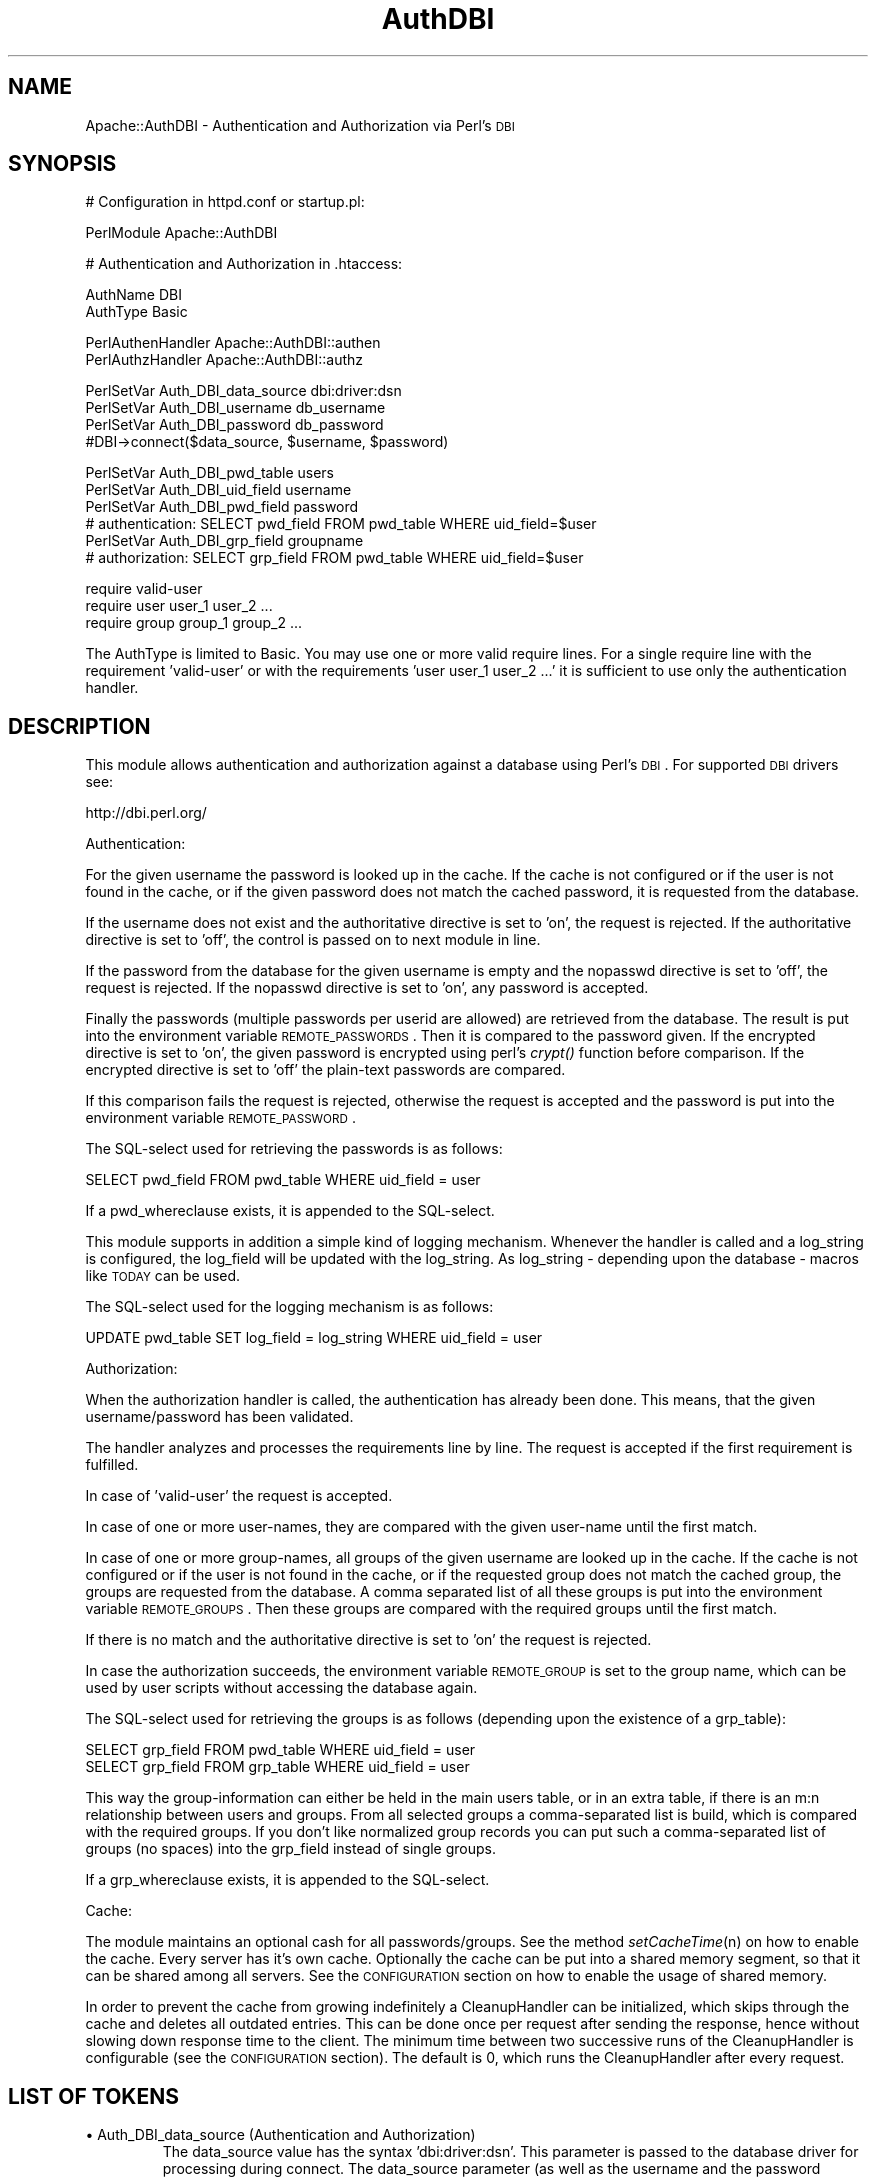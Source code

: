 .\" Automatically generated by Pod::Man version 1.15
.\" Tue Apr  1 15:23:59 2003
.\"
.\" Standard preamble:
.\" ======================================================================
.de Sh \" Subsection heading
.br
.if t .Sp
.ne 5
.PP
\fB\\$1\fR
.PP
..
.de Sp \" Vertical space (when we can't use .PP)
.if t .sp .5v
.if n .sp
..
.de Ip \" List item
.br
.ie \\n(.$>=3 .ne \\$3
.el .ne 3
.IP "\\$1" \\$2
..
.de Vb \" Begin verbatim text
.ft CW
.nf
.ne \\$1
..
.de Ve \" End verbatim text
.ft R

.fi
..
.\" Set up some character translations and predefined strings.  \*(-- will
.\" give an unbreakable dash, \*(PI will give pi, \*(L" will give a left
.\" double quote, and \*(R" will give a right double quote.  | will give a
.\" real vertical bar.  \*(C+ will give a nicer C++.  Capital omega is used
.\" to do unbreakable dashes and therefore won't be available.  \*(C` and
.\" \*(C' expand to `' in nroff, nothing in troff, for use with C<>
.tr \(*W-|\(bv\*(Tr
.ds C+ C\v'-.1v'\h'-1p'\s-2+\h'-1p'+\s0\v'.1v'\h'-1p'
.ie n \{\
.    ds -- \(*W-
.    ds PI pi
.    if (\n(.H=4u)&(1m=24u) .ds -- \(*W\h'-12u'\(*W\h'-12u'-\" diablo 10 pitch
.    if (\n(.H=4u)&(1m=20u) .ds -- \(*W\h'-12u'\(*W\h'-8u'-\"  diablo 12 pitch
.    ds L" ""
.    ds R" ""
.    ds C` ""
.    ds C' ""
'br\}
.el\{\
.    ds -- \|\(em\|
.    ds PI \(*p
.    ds L" ``
.    ds R" ''
'br\}
.\"
.\" If the F register is turned on, we'll generate index entries on stderr
.\" for titles (.TH), headers (.SH), subsections (.Sh), items (.Ip), and
.\" index entries marked with X<> in POD.  Of course, you'll have to process
.\" the output yourself in some meaningful fashion.
.if \nF \{\
.    de IX
.    tm Index:\\$1\t\\n%\t"\\$2"
..
.    nr % 0
.    rr F
.\}
.\"
.\" For nroff, turn off justification.  Always turn off hyphenation; it
.\" makes way too many mistakes in technical documents.
.hy 0
.if n .na
.\"
.\" Accent mark definitions (@(#)ms.acc 1.5 88/02/08 SMI; from UCB 4.2).
.\" Fear.  Run.  Save yourself.  No user-serviceable parts.
.bd B 3
.    \" fudge factors for nroff and troff
.if n \{\
.    ds #H 0
.    ds #V .8m
.    ds #F .3m
.    ds #[ \f1
.    ds #] \fP
.\}
.if t \{\
.    ds #H ((1u-(\\\\n(.fu%2u))*.13m)
.    ds #V .6m
.    ds #F 0
.    ds #[ \&
.    ds #] \&
.\}
.    \" simple accents for nroff and troff
.if n \{\
.    ds ' \&
.    ds ` \&
.    ds ^ \&
.    ds , \&
.    ds ~ ~
.    ds /
.\}
.if t \{\
.    ds ' \\k:\h'-(\\n(.wu*8/10-\*(#H)'\'\h"|\\n:u"
.    ds ` \\k:\h'-(\\n(.wu*8/10-\*(#H)'\`\h'|\\n:u'
.    ds ^ \\k:\h'-(\\n(.wu*10/11-\*(#H)'^\h'|\\n:u'
.    ds , \\k:\h'-(\\n(.wu*8/10)',\h'|\\n:u'
.    ds ~ \\k:\h'-(\\n(.wu-\*(#H-.1m)'~\h'|\\n:u'
.    ds / \\k:\h'-(\\n(.wu*8/10-\*(#H)'\z\(sl\h'|\\n:u'
.\}
.    \" troff and (daisy-wheel) nroff accents
.ds : \\k:\h'-(\\n(.wu*8/10-\*(#H+.1m+\*(#F)'\v'-\*(#V'\z.\h'.2m+\*(#F'.\h'|\\n:u'\v'\*(#V'
.ds 8 \h'\*(#H'\(*b\h'-\*(#H'
.ds o \\k:\h'-(\\n(.wu+\w'\(de'u-\*(#H)/2u'\v'-.3n'\*(#[\z\(de\v'.3n'\h'|\\n:u'\*(#]
.ds d- \h'\*(#H'\(pd\h'-\w'~'u'\v'-.25m'\f2\(hy\fP\v'.25m'\h'-\*(#H'
.ds D- D\\k:\h'-\w'D'u'\v'-.11m'\z\(hy\v'.11m'\h'|\\n:u'
.ds th \*(#[\v'.3m'\s+1I\s-1\v'-.3m'\h'-(\w'I'u*2/3)'\s-1o\s+1\*(#]
.ds Th \*(#[\s+2I\s-2\h'-\w'I'u*3/5'\v'-.3m'o\v'.3m'\*(#]
.ds ae a\h'-(\w'a'u*4/10)'e
.ds Ae A\h'-(\w'A'u*4/10)'E
.    \" corrections for vroff
.if v .ds ~ \\k:\h'-(\\n(.wu*9/10-\*(#H)'\s-2\u~\d\s+2\h'|\\n:u'
.if v .ds ^ \\k:\h'-(\\n(.wu*10/11-\*(#H)'\v'-.4m'^\v'.4m'\h'|\\n:u'
.    \" for low resolution devices (crt and lpr)
.if \n(.H>23 .if \n(.V>19 \
\{\
.    ds : e
.    ds 8 ss
.    ds o a
.    ds d- d\h'-1'\(ga
.    ds D- D\h'-1'\(hy
.    ds th \o'bp'
.    ds Th \o'LP'
.    ds ae ae
.    ds Ae AE
.\}
.rm #[ #] #H #V #F C
.\" ======================================================================
.\"
.IX Title "AuthDBI 3"
.TH AuthDBI 3 "perl v5.6.1" "2003-02-17" "User Contributed Perl Documentation"
.UC
.SH "NAME"
Apache::AuthDBI \- Authentication and Authorization via Perl's \s-1DBI\s0
.SH "SYNOPSIS"
.IX Header "SYNOPSIS"
.Vb 1
\& # Configuration in httpd.conf or startup.pl:
.Ve
.Vb 1
\& PerlModule Apache::AuthDBI
.Ve
.Vb 1
\& # Authentication and Authorization in .htaccess:
.Ve
.Vb 2
\& AuthName DBI
\& AuthType Basic
.Ve
.Vb 2
\& PerlAuthenHandler Apache::AuthDBI::authen
\& PerlAuthzHandler  Apache::AuthDBI::authz
.Ve
.Vb 4
\& PerlSetVar Auth_DBI_data_source   dbi:driver:dsn
\& PerlSetVar Auth_DBI_username      db_username
\& PerlSetVar Auth_DBI_password      db_password
\& #DBI->connect($data_source, $username, $password)
.Ve
.Vb 6
\& PerlSetVar Auth_DBI_pwd_table     users
\& PerlSetVar Auth_DBI_uid_field     username
\& PerlSetVar Auth_DBI_pwd_field     password
\& # authentication: SELECT pwd_field FROM pwd_table WHERE uid_field=$user
\& PerlSetVar Auth_DBI_grp_field     groupname
\& # authorization: SELECT grp_field FROM pwd_table WHERE uid_field=$user
.Ve
.Vb 3
\& require valid-user
\& require user   user_1  user_2 ...
\& require group group_1 group_2 ...
.Ve
The AuthType is limited to Basic. You may use one or more valid require lines. 
For a single require line with the requirement 'valid-user' or with the requirements 
\&'user user_1 user_2 ...' it is sufficient to use only the authentication handler.
.SH "DESCRIPTION"
.IX Header "DESCRIPTION"
This module allows authentication and authorization against a database 
using Perl's \s-1DBI\s0. For supported \s-1DBI\s0 drivers see: 
.PP
.Vb 1
\& http://dbi.perl.org/
.Ve
Authentication:
.PP
For the given username the password is looked up in the cache. If the cache 
is not configured or if the user is not found in the cache, or if the given 
password does not match the cached password, it is requested from the database. 
.PP
If the username does not exist and the authoritative directive is set to 'on', 
the request is rejected. If the authoritative directive is set to 'off', the 
control is passed on to next module in line. 
.PP
If the password from the database for the given username is empty and the nopasswd 
directive is set to 'off', the request is rejected. If the nopasswd directive is set 
to 'on', any password is accepted. 
.PP
Finally the passwords (multiple passwords per userid are allowed) are 
retrieved from the database. The result is put into the environment variable 
\&\s-1REMOTE_PASSWORDS\s0. Then it is compared to the password given. If the encrypted 
directive is set to 'on', the given password is encrypted using perl's \fIcrypt()\fR 
function before comparison. If the encrypted directive is set to 'off' the 
plain-text passwords are compared. 
.PP
If this comparison fails the request is rejected, otherwise the request is 
accepted and the password is put into the environment variable \s-1REMOTE_PASSWORD\s0.
.PP
The SQL-select used for retrieving the passwords is as follows: 
.PP
.Vb 1
\& SELECT pwd_field FROM pwd_table WHERE uid_field = user
.Ve
If a pwd_whereclause exists, it is appended to the SQL-select.
.PP
This module supports in addition a simple kind of logging mechanism. Whenever 
the handler is called and a log_string is configured, the log_field will be 
updated with the log_string. As log_string \- depending upon the database \- 
macros like \s-1TODAY\s0 can be used. 
.PP
The SQL-select used for the logging mechanism is as follows: 
.PP
.Vb 1
\& UPDATE pwd_table SET log_field = log_string WHERE uid_field = user
.Ve
Authorization:
.PP
When the authorization handler is called, the authentication has already been 
done. This means, that the given username/password has been validated. 
.PP
The handler analyzes and processes the requirements line by line. The request 
is accepted if the first requirement is fulfilled. 
.PP
In case of 'valid-user' the request is accepted. 
.PP
In case of one or more user-names, they are compared with the given user-name 
until the first match. 
.PP
In case of one or more group-names, all groups of the given username are 
looked up in the cache. If the cache is not configured or if the user is not 
found in the cache, or if the requested group does not match the cached group, 
the groups are requested from the database. A comma separated list of all 
these groups is put into the environment variable \s-1REMOTE_GROUPS\s0. Then these 
groups are compared with the required groups until the first match. 
.PP
If there is no match and the authoritative directive is set to 'on' the 
request is rejected. 
.PP
In case the authorization succeeds, the environment variable \s-1REMOTE_GROUP\s0 is 
set to the group name, which can be used by user scripts without accessing
the database again.
.PP
The SQL-select used for retrieving the groups is as follows (depending upon 
the existence of a grp_table): 
.PP
.Vb 2
\& SELECT grp_field FROM pwd_table WHERE uid_field = user
\& SELECT grp_field FROM grp_table WHERE uid_field = user
.Ve
This way the group-information can either be held in the main users table, or 
in an extra table, if there is an m:n relationship between users and groups. 
From all selected groups a comma-separated list is build, which is compared 
with the required groups. If you don't like normalized group records you can 
put such a comma-separated list of groups (no spaces) into the grp_field 
instead of single groups. 
.PP
If a grp_whereclause exists, it is appended to the SQL-select.
.PP
Cache:
.PP
The module maintains an optional cash for all passwords/groups. See the
method \fIsetCacheTime\fR\|(n) on how to enable the cache. Every server has it's 
own cache. Optionally the cache can be put into a shared memory segment, 
so that it can be shared among all servers. See the \s-1CONFIGURATION\s0 section 
on how to enable the usage of shared memory. 
.PP
In order to prevent the cache from growing indefinitely a CleanupHandler can 
be initialized, which skips through the cache and deletes all outdated entries.
This can be done once per request after sending the response, hence without 
slowing down response time to the client. The minimum time between two successive 
runs of the CleanupHandler is configurable (see the \s-1CONFIGURATION\s0 section). The 
default is 0, which runs the CleanupHandler after every request. 
.SH "LIST OF TOKENS"
.IX Header "LIST OF TOKENS"
.Ip "\(bu Auth_DBI_data_source (Authentication and Authorization)"
.IX Item "Auth_DBI_data_source (Authentication and Authorization)"
The data_source value has the syntax 'dbi:driver:dsn'. This parameter is 
passed to the database driver for processing during connect. The data_source 
parameter (as well as the username and the password parameters) may be a 
tilde ('~') separated list of several data_sources. All of these triples will 
be used until a successful connect is made. This way several backup-servers can 
be configured. if you want to use the environment variable \s-1DBI_DSN\s0 instead of 
a data_source, do not specify this parameter at all. 
.Ip "\(bu Auth_DBI_username (Authentication and Authorization)"
.IX Item "Auth_DBI_username (Authentication and Authorization)"
The username argument is passed to the database driver for processing during 
connect. This parameter may be a tilde ('~') separated list. See the data_source 
parameter above for the usage of a list. 
.Ip "\(bu Auth_DBI_password (Authentication and Authorization)"
.IX Item "Auth_DBI_password (Authentication and Authorization)"
The password argument is passed to the database driver for processing during 
connect. This parameter may be a tilde ('~')  separated list. See the data_source 
parameter above for the usage of a list. 
.Ip "\(bu Auth_DBI_pwd_table (Authentication and Authorization)"
.IX Item "Auth_DBI_pwd_table (Authentication and Authorization)"
Contains at least the fields with the username and the (possibly encrypted) 
password. The username should be unique. 
.Ip "\(bu Auth_DBI_uid_field (Authentication and Authorization)"
.IX Item "Auth_DBI_uid_field (Authentication and Authorization)"
Field name containing the username in the Auth_DBI_pwd_table. 
.Ip "\(bu Auth_DBI_pwd_field (Authentication only)"
.IX Item "Auth_DBI_pwd_field (Authentication only)"
Field name containing the password in the Auth_DBI_pwd_table. 
.Ip "\(bu Auth_DBI_pwd_whereclause (Authentication only)"
.IX Item "Auth_DBI_pwd_whereclause (Authentication only)"
Use this option for specifying more constraints to the SQL-select.
.Ip "\(bu Auth_DBI_grp_table (Authorization only)"
.IX Item "Auth_DBI_grp_table (Authorization only)"
Contains at least the fields with the username and the groupname. 
.Ip "\(bu Auth_DBI_grp_field (Authorization only)"
.IX Item "Auth_DBI_grp_field (Authorization only)"
Field-name containing the groupname in the Auth_DBI_grp_table. 
.Ip "\(bu Auth_DBI_grp_whereclause (Authorization only)"
.IX Item "Auth_DBI_grp_whereclause (Authorization only)"
Use this option for specifying more constraints to the SQL-select.
.Ip "\(bu Auth_DBI_log_field (Authentication only)"
.IX Item "Auth_DBI_log_field (Authentication only)"
Field name containing the log string in the Auth_DBI_pwd_table. 
.Ip "\(bu Auth_DBI_log_string (Authentication only)"
.IX Item "Auth_DBI_log_string (Authentication only)"
String to update the Auth_DBI_log_field in the Auth_DBI_pwd_table. Depending 
upon the database this can be a macro like '\s-1TODAY\s0'. 
.Ip "\(bu Auth_DBI_authoritative  < on / off> (Authentication and Authorization)"
.IX Item "Auth_DBI_authoritative  < on / off> (Authentication and Authorization)"
Default is 'on'. When set 'on', there is no fall-through to other 
authentication methods if the authentication check fails. When this directive 
is set to 'off', control is passed on to any other authentication modules. Be 
sure you know what you are doing when you decide to switch it off. 
.Ip "\(bu Auth_DBI_nopasswd  < on / off > (Authentication only)"
.IX Item "Auth_DBI_nopasswd  < on / off > (Authentication only)"
Default is 'off'. When set 'on' the password comparison is skipped if the 
password retrieved from the database is empty, i.e. allow any password. This is 
\&'off' by default to ensure that an empty Auth_DBI_pwd_field does not allow people 
to log in with a random password. Be sure you know what you are doing when you 
decide to switch it on. 
.Ip "\(bu Auth_DBI_encrypted  < on / off > (Authentication only)"
.IX Item "Auth_DBI_encrypted  < on / off > (Authentication only)"
Default is 'on'. When set to 'on', the password retrieved from the database 
is assumed to be crypted. Hence the incoming password will be crypted before 
comparison. When this directive is set to 'off', the comparison is done directly 
with the plain-text entered password. 
.Ip "\(bu Auth_DBI_encryption_salt < password / userid > (Authentication only)"
.IX Item "Auth_DBI_encryption_salt < password / userid > (Authentication only)"
When crypting the given password AuthDBI uses per default the password selected 
from the database as salt. Setting this parameter to 'userid', the module uses 
the userid as salt. 
.Ip "\(bu Auth_DBI_uidcasesensitive  < on / off > (Authentication and Authorization)"
.IX Item "Auth_DBI_uidcasesensitive  < on / off > (Authentication and Authorization)"
Default is 'on'. When set 'off', the entered userid is converted to lower case.
Also the userid in the password select-statement is converted to lower case. 
.Ip "\(bu Auth_DBI_pwdcasesensitive  < on / off > (Authentication only)"
.IX Item "Auth_DBI_pwdcasesensitive  < on / off > (Authentication only)"
Default is 'on'. When set 'off', the entered password is converted to lower 
case. 
.Ip "\(bu Auth_DBI_placeholder < on / off > (Authentication and Authorization)"
.IX Item "Auth_DBI_placeholder < on / off > (Authentication and Authorization)"
Default is 'off'.  When set 'on', the select statement is prepared using a 
placeholder for the username.  This may result in improved performance for 
databases supporting this method.
.SH "CONFIGURATION"
.IX Header "CONFIGURATION"
The module should be loaded upon startup of the Apache daemon.
Add the following line to your httpd.conf:
.PP
.Vb 1
\& PerlModule Apache::AuthDBI
.Ve
A common usage is to load the module in a startup file via the PerlRequire 
directive. See eg/startup.pl for an example. 
.PP
There are three configurations which are server-specific and which can be done 
in a startup file: 
.PP
.Vb 1
\& Apache::AuthDBI->setCacheTime(0);
.Ve
This configures the lifetime in seconds for the entries in the cache. 
Default is 0, which turns off the cache. When set to any value n > 0, the 
passwords/groups of all users will be cached for at least n seconds. After 
finishing the request, a special handler skips through the cache and deletes 
all outdated entries (entries, which are older than the CacheTime). 
.PP
.Vb 1
\& Apache::AuthDBI->setCleanupTime(-1);
.Ve
This configures the minimum time in seconds between two successive runs of the 
CleanupHandler, which deletes all outdated entries from the cache. The default 
is \-1, which disables the CleanupHandler. Setting the interval to 0 runs the
CleanupHandler after every request. For a heavily loaded server this should be 
set to a value, which reflects a compromise between scanning a large cache 
possibly containing many outdated entries and between running many times the 
CleanupHandler on a cache containing only few entries. 
.PP
.Vb 1
\& Apache::AuthDBI->initIPC(50000);
.Ve
This enables the usage of shared memory for the cache. Instead of every server 
maintaining it's own cache, all servers have access to a common cache. This 
should minimize the database load considerably for sites running many servers. 
The number indicates the size of the shared memory segment in bytes. This size 
is fixed, there is no dynamic allocation of more segments. As a rule of thumb 
multiply the estimated maximum number of simultaneously cached users by 100 to 
get a rough estimate of the needed size. Values below 500 will be overwritten 
with the default 50000. 
.PP
To enable debugging the variable \f(CW$Apache::AuthDBI::DEBUG\fR must be set. This 
can either be done in startup.pl or in the user script. Setting the variable 
to 1, just reports about a cache miss. Setting the variable to 2 enables full 
debug output. 
.SH "PREREQUISITES"
.IX Header "PREREQUISITES"
Note that this module needs mod_perl-1.08 or higher, apache_1.3.0 or higher 
and that mod_perl needs to be configured with the appropriate call-back hooks: 
.PP
.Vb 1
\&  PERL_AUTHEN=1 PERL_AUTHZ=1 PERL_CLEANUP=1 PERL_STACKED_HANDLERS=1
.Ve
.SH "SECURITY"
.IX Header "SECURITY"
In some cases it is more secure not to put the username and the password in 
the .htaccess file. The following example shows a solution to this problem:
.PP
httpd.conf:
.PP
.Vb 7
\& <Perl>
\& my($uid,$pwd) = My::dbi_pwd_fetch();
\& $Location{'/foo/bar'}->{PerlSetVar} = [
\&     [ Auth_DBI_username  => $uid ],
\&     [ Auth_DBI_password  => $pwd ],
\& ];
\& </Perl>
.Ve
.SH "SEE ALSO"
.IX Header "SEE ALSO"
the Apache manpage, the mod_perl manpage, the DBI manpage
.SH "AUTHORS"
.IX Header "AUTHORS"
.Ip "\(bu Apache::AuthDBI by Edmund Mergl; now maintained and supported by the modperl mailinglist, subscribe by sending mail to modperl-subscribe@perl.apache.org."
.IX Item "Apache::AuthDBI by Edmund Mergl; now maintained and supported by the modperl mailinglist, subscribe by sending mail to modperl-subscribe@perl.apache.org."
.PD 0
.Ip "\(bu mod_perl by Doug MacEachern."
.IX Item "mod_perl by Doug MacEachern."
.Ip "\(bu \s-1DBI\s0 by Tim Bunce <dbi-users-subscribe@perl.org>"
.IX Item "DBI by Tim Bunce <dbi-users-subscribe@perl.org>"
.PD
.SH "COPYRIGHT"
.IX Header "COPYRIGHT"
The Apache::AuthDBI module is free software; you can redistribute it and/or
modify it under the same terms as Perl itself.

